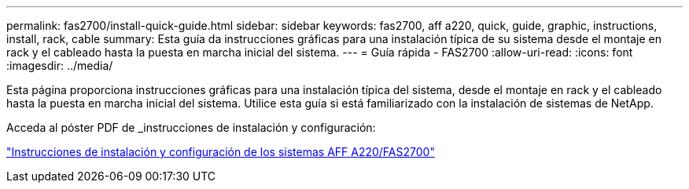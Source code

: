 ---
permalink: fas2700/install-quick-guide.html 
sidebar: sidebar 
keywords: fas2700, aff a220, quick, guide, graphic, instructions, install, rack, cable 
summary: Esta guía da instrucciones gráficas para una instalación típica de su sistema desde el montaje en rack y el cableado hasta la puesta en marcha inicial del sistema. 
---
= Guía rápida - FAS2700
:allow-uri-read: 
:icons: font
:imagesdir: ../media/


[role="lead"]
Esta página proporciona instrucciones gráficas para una instalación típica del sistema, desde el montaje en rack y el cableado hasta la puesta en marcha inicial del sistema. Utilice esta guía si está familiarizado con la instalación de sistemas de NetApp.

Acceda al póster PDF de _instrucciones de instalación y configuración:

link:../media/PDF/215-13080_E0_AFFA220_FAS2700_ISI.pdf["Instrucciones de instalación y configuración de los sistemas AFF A220/FAS2700"^]
